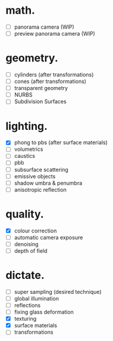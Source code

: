 * math.

- [ ] panorama camera  (WIP)
- [ ] preview panorama camera  (WIP)


* geometry.

- [ ] cylinders  (after transformations)
- [ ] cones  (after transformations)
- [ ] transparent geometry
- [ ] NURBS
- [ ] Subdivision Surfaces


* lighting.

- [X] phong to pbs (after surface materials)
- [ ] volumetrics
- [ ] caustics
- [ ] pbb
- [ ] subsurface scattering
- [ ] emissive objects
- [ ] shadow umbra & penumbra
- [ ] anisotropic reflection


* quality.

- [X] colour correction
- [ ] automatic camera exposure
- [ ] denoising
- [ ] depth of field


* dictate.

- [ ] super sampling (desired technique)
- [ ] global illumination
- [ ] reflections
- [ ] fixing glass deformation
- [X] texturing
- [X] surface materials
- [ ] transformations
